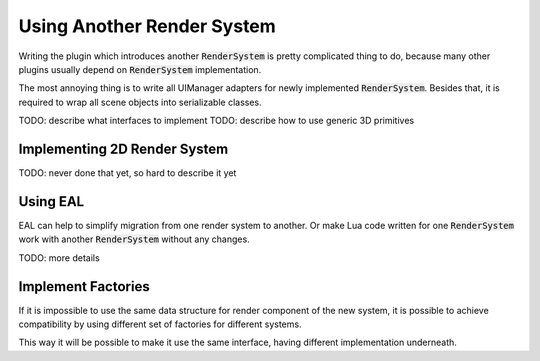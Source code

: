 Using Another Render System
===========================

Writing the plugin which introduces another :code:`RenderSystem` is pretty complicated thing to do, because
many other plugins usually depend on :code:`RenderSystem` implementation.

The most annoying thing is to write all UIManager adapters for newly implemented :code:`RenderSystem`.
Besides that, it is required to wrap all scene objects into serializable classes.

TODO: describe what interfaces to implement
TODO: describe how to use generic 3D primitives

Implementing 2D Render System
-----------------------------

TODO: never done that yet, so hard to describe it yet

Using EAL
---------

EAL can help to simplify migration from one render system to another.
Or make Lua code written for one :code:`RenderSystem` work with another :code:`RenderSystem` without any changes.

TODO: more details

Implement Factories
-------------------

If it is impossible to use the same data structure for render component of the new system, it is possible to
achieve compatibility by using different set of factories for different systems.

This way it will be possible to make it use the same interface, having different implementation underneath.
